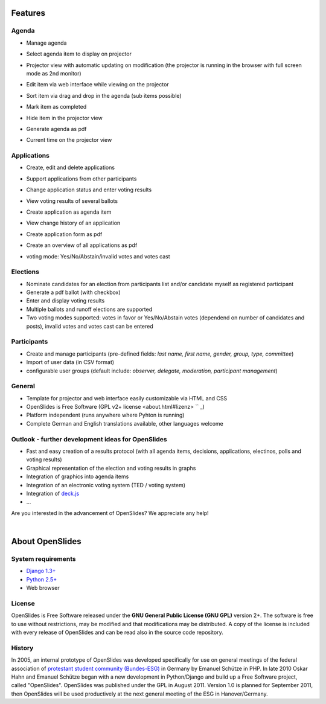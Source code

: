 Features
========

Agenda
------

- Manage agenda
- Select agenda item to display on projector
- Projector view with automatic updating on modification (the projector is running in the browser with full screen mode as 2nd monitor)
- Edit item via web interface while viewing on the projector
- Sort item via drag and drop in the agenda (sub items possible)
- Mark item as completed
- Hide item in the projector view
- Generate agenda as pdf
- Current time on the projector view

  |agenda-overview|_   |beamer-agenda-overview|_

.. |agenda-overview| image:: _static/images/t260.agenda-overview_de.png
    :alt: Tagesordnungs-Ansicht
.. _agenda-overview: _static/images/agenda-overview_de.png

.. |beamer-agenda-overview| image:: _static/images/t260.beamer-agenda-overview_de.png
    :alt: Beamer-Ansicht der Tagesordnungs
.. _beamer-agenda-overview: _static/images/beamer-agenda-overview_de.png

    
  .. image:: _static/images/agenda-new-item_de.png
    :width: 45%
    :alt: Neuen Tagesordnungseintrag anlegen
    
  .. image:: _static/images/pdf-agenda_de.png
    :width: 45%
    :alt: Tagesordnung als PDF


Applications
------------

- Create, edit and delete applications
- Support applications from other participants
- Change application status and enter voting results
- View voting results of several ballots
- Create application as agenda item
- View change history of an application
- Create application form as pdf
- Create an overview of all applications as pdf
- voting mode: Yes/No/Abstain/invalid votes and votes cast

  .. image:: _static/images/application-overview_de.png
    :width: 45%
    :alt: Antragsübersicht
    
  .. image:: _static/images/application-new_de.png
    :width: 45%
    :alt: Neuer Antrag
    
  .. image:: _static/images/application-view_de.png
    :width: 45%
    :alt: Darstellung eines Antrags mit Verwaltugsfunktion
    
  .. image:: _static/images/beamer-application-view_de.png
    :width: 45%
    :alt: Beamer-Ansicht eines einzelnen Antrags

Elections
--------

- Nominate candidates for an election from participants list and/or candidate
  myself as registered participant
- Generate a pdf ballot (with checkbox)
- Enter and display voting results
- Multiple ballots and runoff elections are supported
- Two voting modes supported: votes in favor or Yes/No/Abstain votes (dependend on number of candidates and posts), invalid votes and votes cast can be entered

Participants
-----------

- Create and manage participants (pre-defined fields: *last name, first name,  gender, group, type, committee*)
- Import of user data (in CSV format)
- configurable user groups (default include: *observer, delegate, moderation, participant management*)


General
-------

- Template for projector and web interface easily customizable via HTML and CSS
- OpenSlides is Free Software (GPL v2+ license <about.html#lizenz> `` _)
- Platform independent (runs anywhere where Pyhton is running)
- Complete German and English translations available, other languages welcome

Outlook - further development ideas for OpenSlides
--------------------------------------------------

- Fast and easy creation of a results protocol (with all agenda items, decisions, applications, electinos, polls and voting results)
- Graphical representation of the election and voting results in graphs
- Integration of graphics into agenda items
- Integration of an electronic voting system (TED / voting system)
- Integration of `deck.js <http://imakewebthings.github.com/deck.js/>`_
- ...

Are you interested in the advancement of OpenSlides? We appreciate any help!

|
About OpenSlides
================

System requirements
-------------------

- `Django 1.3+ <https://www.djangoproject.com/>`_
- `Python 2.5+ <http://python.org/>`_
- Web browser

License
-------

OpenSlides is Free Software released under the **GNU General Public License (GNU GPL)** version 2+. The software is free to use without restrictions, may be modified and that modifications may be distributed. A copy of the license is included with every release of OpenSlides and can be read also in the source code repository.

History
-------

In 2005, an internal prototype of OpenSlides was developed specifically for use on general meetings of the federal association of `protestant student community (Bundes-ESG) <http://www.bundes-esg.de>`_ in Germany by Emanuel Schütze in PHP. In late 2010 Oskar Hahn and Emanuel Schütze began with a new development in Python/Django and build up a Free Software project, called "OpenSlides". OpenSlides was published under the GPL in August 2011. Version 1.0 is planned for September 2011, then OpenSlides will be used productively at the next general meeting of the ESG in Hanover/Germany.